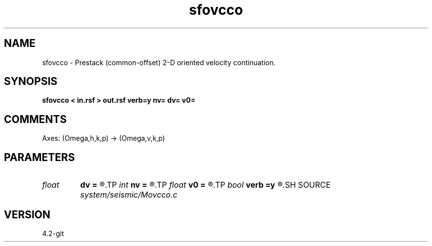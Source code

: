 .TH sfovcco 1  "APRIL 2023" Madagascar "Madagascar Manuals"
.SH NAME
sfovcco \- Prestack (common-offset) 2-D oriented velocity continuation. 
.SH SYNOPSIS
.B sfovcco < in.rsf > out.rsf verb=y nv= dv= v0=
.SH COMMENTS

Axes: (Omega,h,k,p) -> (Omega,v,k,p)

.SH PARAMETERS
.PD 0
.TP
.I float  
.B dv
.B =
.R  	velocity step size
.TP
.I int    
.B nv
.B =
.R  	velocity steps
.TP
.I float  
.B v0
.B =
.R  	starting velocity
.TP
.I bool   
.B verb
.B =y
.R  [y/n]	verbosity flag
.SH SOURCE
.I system/seismic/Movcco.c
.SH VERSION
4.2-git
